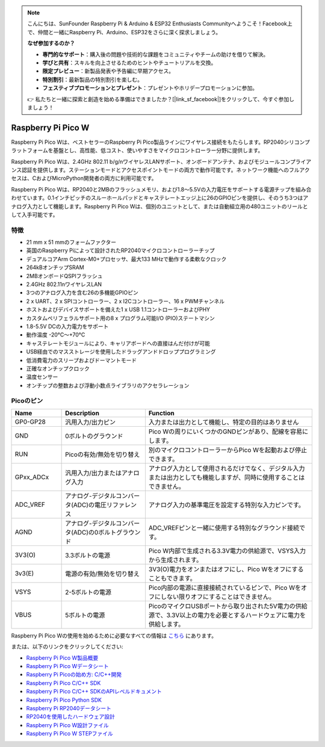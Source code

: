 .. note::

    こんにちは、SunFounder Raspberry Pi & Arduino & ESP32 Enthusiasts Communityへようこそ！Facebook上で、仲間と一緒にRaspberry Pi、Arduino、ESP32をさらに深く探求しましょう。

    **なぜ参加するのか？**

    - **専門的なサポート**：購入後の問題や技術的な課題をコミュニティやチームの助けを借りて解決。
    - **学びと共有**：スキルを向上させるためのヒントやチュートリアルを交換。
    - **限定プレビュー**：新製品発表や予告編に早期アクセス。
    - **特別割引**：最新製品の特別割引を楽しむ。
    - **フェスティブプロモーションとプレゼント**：プレゼントやホリデープロモーションに参加。

    👉 私たちと一緒に探索と創造を始める準備はできましたか？[|link_sf_facebook|]をクリックして、今すぐ参加しましょう！
    
.. _cpn_pico_w:

Raspberry Pi Pico W
=======================================

.. image:: img/pico_w_side.png
    :width: 60%
    :align: center

Raspberry Pi Pico Wは、ベストセラーのRaspberry Pi Pico製品ラインにワイヤレス接続をもたらします。RP2040シリコンプラットフォームを基盤とし、高性能、低コスト、使いやすさをマイクロコントローラー分野に提供します。

Raspberry Pi Pico Wは、2.4GHz 802.11 b/g/nワイヤレスLANサポート、オンボードアンテナ、およびモジュールコンプライアンス認証を提供します。ステーションモードとアクセスポイントモードの両方で動作可能です。ネットワーク機能へのフルアクセスは、CおよびMicroPython開発者の両方に利用可能です。

Raspberry Pi Pico Wは、RP2040と2MBのフラッシュメモリ、および1.8〜5.5Vの入力電圧をサポートする電源チップを組み合わせています。0.1インチピッチのスルーホールパッドとキャステレートエッジ上に26のGPIOピンを提供し、そのうち3つはアナログ入力として機能します。Raspberry Pi Pico Wは、個別のユニットとして、または自動組立用の480ユニットのリールとして入手可能です。

特徴
--------------

* 21 mm x 51 mmのフォームファクター
* 英国のRaspberry Piによって設計されたRP2040マイクロコントローラーチップ
* デュアルコアArm Cortex-M0+プロセッサ、最大133 MHzで動作する柔軟なクロック
* 264kBオンチップSRAM
* 2MBオンボードQSPIフラッシュ
* 2.4GHz 802.11nワイヤレスLAN
* 3つのアナログ入力を含む26の多機能GPIOピン
* 2 x UART、2 x SPIコントローラー、2 x I2Cコントローラー、16 x PWMチャンネル
* ホストおよびデバイスサポートを備えた1 x USB 1.1コントローラーおよびPHY
* カスタムペリフェラルサポート用の8 x プログラム可能I/O (PIO)ステートマシン
* 1.8-5.5V DCの入力電力をサポート
* 動作温度 -20°C〜+70°C
* キャステレートモジュールにより、キャリアボードへの直接はんだ付けが可能
* USB経由でのマスストレージを使用したドラッグアンドドロッププログラミング
* 低消費電力のスリープおよびドーマントモード
* 正確なオンチップクロック
* 温度センサー
* オンチップの整数および浮動小数点ライブラリのアクセラレーション

Picoのピン
------------

.. image:: img/pico_pin.jpg
    :width: 100%
    :align: center

.. raw:: html

    <br/>

.. list-table::
    :widths: 3 5 10
    :header-rows: 1

    *   - Name
        - Description
        - Function
    *   - GP0-GP28
        - 汎用入力/出力ピン
        - 入力または出力として機能し、特定の目的はありません
    *   - GND
        - 0ボルトのグラウンド
        - Pico Wの周りにいくつかのGNDピンがあり、配線を容易にします。
    *   - RUN
        - Picoの有効/無効を切り替え
        - 別のマイクロコントローラーからPico Wを起動および停止できます。
    *   - GPxx_ADCx
        - 汎用入力/出力またはアナログ入力
        - アナログ入力として使用されるだけでなく、デジタル入力または出力としても機能しますが、同時に使用することはできません。
    *   - ADC_VREF
        - アナログ-デジタルコンバータ(ADC)の電圧リファレンス
        - アナログ入力の基準電圧を設定する特別な入力ピンです。
    *   - AGND
        - アナログ-デジタルコンバータ(ADC)の0ボルトグラウンド
        - ADC_VREFピンと一緒に使用する特別なグラウンド接続です。
    *   - 3V3(O)
        - 3.3ボルトの電源
        - Pico W内部で生成される3.3V電力の供給源で、VSYS入力から生成されます。
    *   - 3v3(E)
        - 電源の有効/無効を切り替え
        - 3V3(O)電力をオンまたはオフにし、Pico Wをオフにすることもできます。
    *   - VSYS
        - 2-5ボルトの電源
        - Pico内部の電源に直接接続されているピンで、Pico Wをオフにしない限りオフにすることはできません。
    *   - VBUS
        - 5ボルトの電源
        - PicoのマイクロUSBポートから取り出された5V電力の供給源で、3.3V以上の電力を必要とするハードウェアに電力を供給します。

Raspberry Pi Pico Wの使用を始めるために必要なすべての情報は `こちら <https://www.raspberrypi.com/documentation/microcontrollers/raspberry-pi-pico.html>`_ にあります。

または、以下のリンクをクリックしてください:

* `Raspberry Pi Pico W製品概要 <https://datasheets.raspberrypi.com/picow/pico-w-product-brief.pdf>`_
* `Raspberry Pi Pico Wデータシート <https://datasheets.raspberrypi.com/picow/pico-w-datasheet.pdf>`_
* `Raspberry Pi Picoの始め方: C/C++開発 <https://datasheets.raspberrypi.org/pico/getting-started-with-pico.pdf>`_
* `Raspberry Pi Pico C/C++ SDK <https://datasheets.raspberrypi.org/pico/raspberry-pi-pico-c-sdk.pdf>`_
* `Raspberry Pi Pico C/C++ SDKのAPIレベルドキュメント <https://raspberrypi.github.io/pico-sdk-doxygen/>`_
* `Raspberry Pi Pico Python SDK <https://datasheets.raspberrypi.org/pico/raspberry-pi-pico-python-sdk.pdf>`_
* `Raspberry Pi RP2040データシート <https://datasheets.raspberrypi.org/rp2040/rp2040-datasheet.pdf>`_
* `RP2040を使用したハードウェア設計 <https://datasheets.raspberrypi.org/rp2040/hardware-design-with-rp2040.pdf>`_
* `Raspberry Pi Pico W設計ファイル <https://datasheets.raspberrypi.com/picow/RPi-PicoW-PUBLIC-20220607.zip>`_
* `Raspberry Pi Pico W STEPファイル <https://datasheets.raspberrypi.com/picow/PicoW-step.zip>`_
